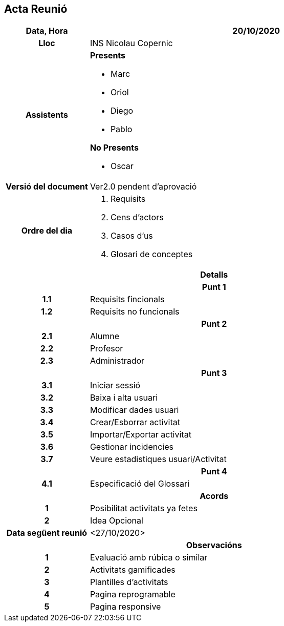 
== Acta Reunió

[options="header"]

[cols="20%, 80%"]
|===
h| *Data, Hora*   | 20/10/2020
h| *Lloc*         | INS Nicolau Copernic 
h| *Assistents*   a|*Presents* 

* Marc
* Oriol
* Diego
* Pablo 

*No Presents*

* Oscar

h| Versió del document| Ver2.0  pendent d'aprovació
h|Ordre del dia a|

. Requisits
. Cens d'actors
. Casos d'us 
. Glosari de conceptes
2.1+h|Detalls 
2.1+h|Punt 1
h|1.1  | Requisits fincionals
h|1.2  | Requisits no funcionals

2.1+h|Punt 2
h|2.1  |Alumne
h|2.2  |Profesor
h|2.3  |Administrador


2.1+h|Punt 3
h|3.1|Iniciar sessió
h|3.2|Baixa i alta usuari
h|3.3|Modificar dades usuari
h|3.4|Crear/Esborrar activitat
h|3.5|Importar/Exportar activitat
h|3.6|Gestionar incidencies
h|3.7|Veure estadistiques usuari/Activitat


2.1+h|Punt 4
h|4.1|Especificació del Glossari


2.1+h|Acords
h|1|Posibilitat activitats ya fetes
h|2|Idea Opcional
h|Data següent reunió|<27/10/2020>


2.1+h|Observacións
h|1|Evaluació amb rúbica o similar
h|2|Activitats gamificades
h|3|Plantilles d'activitats
h|4|Pagina reprogramable
h|5|Pagina responsive

